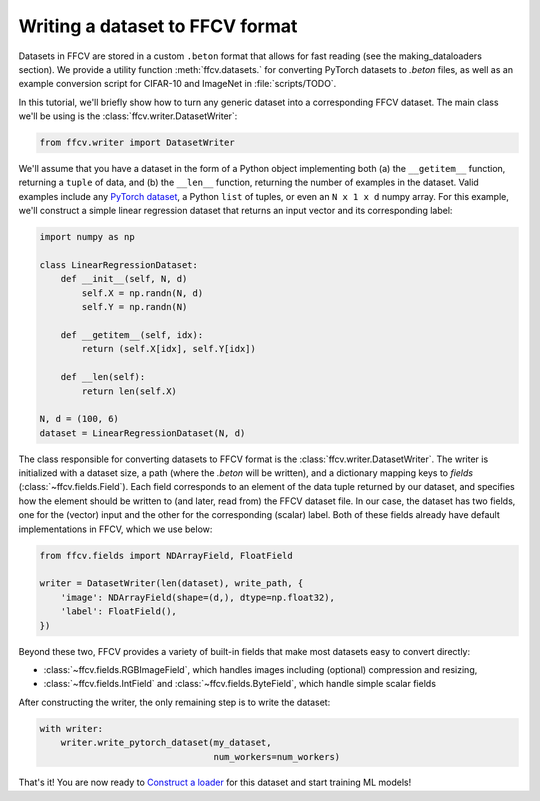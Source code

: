 Writing a dataset to FFCV format
================================

Datasets in FFCV are stored in a custom ``.beton`` format that allows for fast 
reading (see the _`making_dataloaders` section). 
We provide a utility function :meth:`ffcv.datasets.` for converting PyTorch datasets to
`.beton` files, as well as an example conversion script for CIFAR-10 and
ImageNet in :file:`scripts/TODO`.

In this tutorial, we'll briefly show how to turn any generic dataset into a
corresponding FFCV dataset. The main class we'll be using is the
:class:`ffcv.writer.DatasetWriter`:

.. code-block:: python 

    from ffcv.writer import DatasetWriter

We'll assume that you have a dataset in the form of a Python object implementing
both (a) the ``__getitem__`` function, returning a ``tuple`` of data, and 
(b) the ``__len__`` function, returning the number of examples in the dataset.
Valid examples include any `PyTorch dataset <TODO>`_, a Python ``list`` of
tuples, or even an ``N x 1 x d`` numpy array. For this example, we'll construct
a simple linear regression dataset that returns an input vector and its
corresponding label:

.. code-block:: python

    import numpy as np

    class LinearRegressionDataset:
        def __init__(self, N, d)
            self.X = np.randn(N, d)
            self.Y = np.randn(N)
        
        def __getitem__(self, idx):
            return (self.X[idx], self.Y[idx])
        
        def __len(self):
            return len(self.X)

    N, d = (100, 6)
    dataset = LinearRegressionDataset(N, d)

The class responsible for converting datasets to FFCV format is the
:class:`ffcv.writer.DatasetWriter`. The writer is
initialized with a dataset size, a path (where the `.beton` will be written),
and a dictionary mapping keys to *fields* (:class:`~ffcv.fields.Field`).
Each field corresponds to an element of the data tuple returned by our
dataset, and specifies how the element should be written to (and later, read
from) the FFCV dataset file. In our case, the dataset has two fields, one
for the (vector) input and the other for the corresponding (scalar) label.  
Both of these fields already have default implementations in FFCV, which we use
below: 

.. code-block:: python 

    from ffcv.fields import NDArrayField, FloatField

    writer = DatasetWriter(len(dataset), write_path, {
        'image': NDArrayField(shape=(d,), dtype=np.float32),
        'label': FloatField(),
    })

Beyond these two, FFCV provides a variety of built-in fields that make most
datasets easy to convert directly:

- :class:`~ffcv.fields.RGBImageField`, which handles images including (optional) compression
  and resizing,

- :class:`~ffcv.fields.IntField` and :class:`~ffcv.fields.ByteField`, which handle simple scalar fields

After constructing the writer, the only remaining step is to write the dataset:

.. code-block:: python

    with writer:
        writer.write_pytorch_dataset(my_dataset,
                                     num_workers=num_workers)

That's it! You are now ready to `Construct a loader <TODO>`_ for this dataset
and start training ML models!